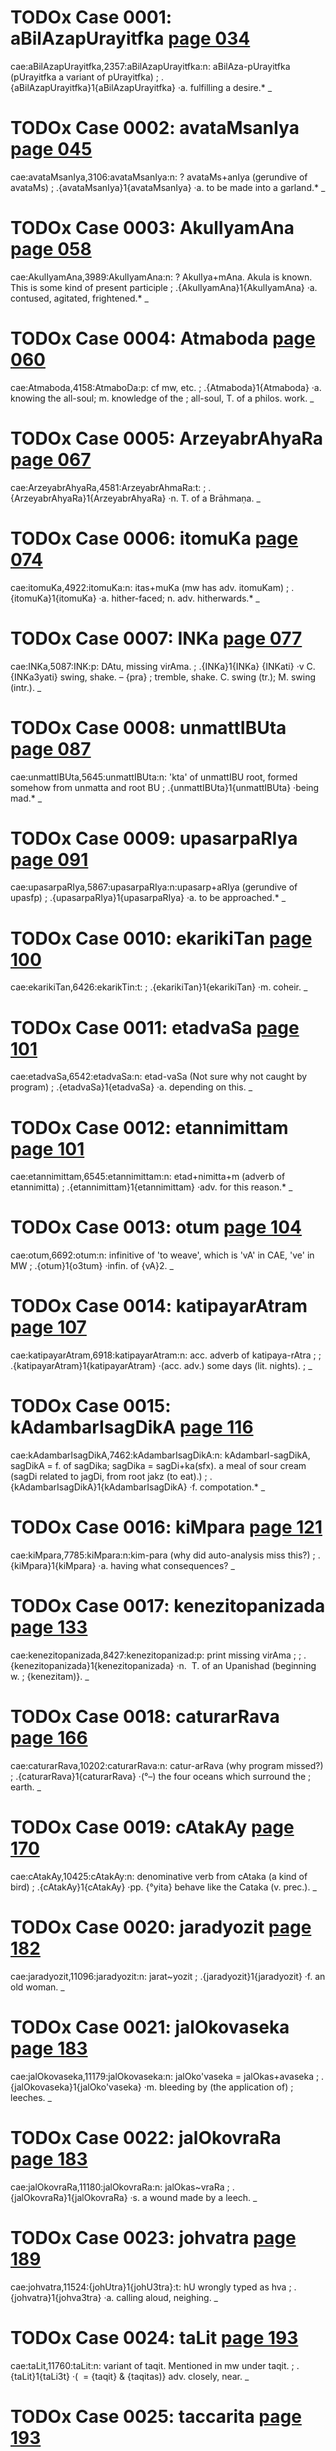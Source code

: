 * TODOx Case 0001: aBilAzapUrayitfka [[http://www.sanskrit-lexicon.uni-koeln.de/scans/awork/apidev/servepdf.php?dict=cae&page=034][page 034]] 
cae:aBilAzapUrayitfka,2357:aBilAzapUrayitfka:n: aBilAza-pUrayitfka  (pUrayitfka a variant of pUrayitfka)
;   .{aBilAzapUrayitfka}1{aBilAzapUrayitfka} ·a. fulfilling a desire.* _ 
* TODOx Case 0002: avataMsanIya [[http://www.sanskrit-lexicon.uni-koeln.de/scans/awork/apidev/servepdf.php?dict=cae&page=045][page 045]] 
cae:avataMsanIya,3106:avataMsanIya:n: ? avataMs+anIya  (gerundive of avataMs)
;   .{avataMsanIya}1{avataMsanIya} ·a. to be made into a garland.* _ 
* TODOx Case 0003: AkulIyamAna [[http://www.sanskrit-lexicon.uni-koeln.de/scans/awork/apidev/servepdf.php?dict=cae&page=058][page 058]] 
cae:AkulIyamAna,3989:AkulIyamAna:n: ? AkulIya+mAna.  Akula is known. This is some kind of present participle 
;   .{AkulIyamAna}1{AkulIyamAna} ·a. contused, agitated, frightened.* _ 
* TODOx Case 0004: Atmaboda [[http://www.sanskrit-lexicon.uni-koeln.de/scans/awork/apidev/servepdf.php?dict=cae&page=060][page 060]] 
cae:Atmaboda,4158:AtmaboDa:p:  cf mw, etc.
;   .{Atmaboda}1{Atmaboda} ·a. knowing the all-soul; m. knowledge of the
;  all-soul, T. of a philos. work. _ 
* TODOx Case 0005: ArzeyabrAhyaRa [[http://www.sanskrit-lexicon.uni-koeln.de/scans/awork/apidev/servepdf.php?dict=cae&page=067][page 067]] 
cae:ArzeyabrAhyaRa,4581:ArzeyabrAhmaRa:t:
;   .{ArzeyabrAhyaRa}1{ArzeyabrAhyaRa} ·n. T. of a Brāhmaṇa. _ 
* TODOx Case 0006: itomuKa [[http://www.sanskrit-lexicon.uni-koeln.de/scans/awork/apidev/servepdf.php?dict=cae&page=074][page 074]] 
cae:itomuKa,4922:itomuKa:n: itas+muKa  (mw has adv. itomuKam)
;   .{itomuKa}1{itomuKa} ·a. hither-faced; n. adv. hitherwards.* _ 
* TODOx Case 0007: INKa [[http://www.sanskrit-lexicon.uni-koeln.de/scans/awork/apidev/servepdf.php?dict=cae&page=077][page 077]] 
cae:INKa,5087:INK:p:  DAtu, missing virAma.
;   .{INKa}1{INKa} {INKati} ·v C. {INKa3yati} swing, shake. -- {pra}
;  tremble, shake. C. swing (tr.); M. swing (intr.). _ 
* TODOx Case 0008: unmattIBUta [[http://www.sanskrit-lexicon.uni-koeln.de/scans/awork/apidev/servepdf.php?dict=cae&page=087][page 087]] 
cae:unmattIBUta,5645:unmattIBUta:n:  'kta' of unmattIBU root, formed somehow from unmatta and root BU
;   .{unmattIBUta}1{unmattIBUta} ·being mad.* _ 
* TODOx Case 0009: upasarpaRIya [[http://www.sanskrit-lexicon.uni-koeln.de/scans/awork/apidev/servepdf.php?dict=cae&page=091][page 091]] 
cae:upasarpaRIya,5867:upasarpaRIya:n:upasarp+aRIya  (gerundive of upasfp)
;   .{upasarpaRIya}1{upasarpaRIya} ·a. to be approached.* _ 
* TODOx Case 0010: ekarikiTan [[http://www.sanskrit-lexicon.uni-koeln.de/scans/awork/apidev/servepdf.php?dict=cae&page=100][page 100]] 
cae:ekarikiTan,6426:ekarikTin:t:
;   .{ekarikiTan}1{ekarikiTan} ·m. coheir. _ 
* TODOx Case 0011: etadvaSa [[http://www.sanskrit-lexicon.uni-koeln.de/scans/awork/apidev/servepdf.php?dict=cae&page=101][page 101]] 
cae:etadvaSa,6542:etadvaSa:n: etad-vaSa  (Not sure why not caught by program)
;   .{etadvaSa}1{etadvaSa} ·a. depending on this. _ 
* TODOx Case 0012: etannimittam [[http://www.sanskrit-lexicon.uni-koeln.de/scans/awork/apidev/servepdf.php?dict=cae&page=101][page 101]] 
cae:etannimittam,6545:etannimittam:n: etad+nimitta+m  (adverb of etannimitta)
;   .{etannimittam}1{etannimittam} ·adv. for this reason.* _ 
* TODOx Case 0013: otum [[http://www.sanskrit-lexicon.uni-koeln.de/scans/awork/apidev/servepdf.php?dict=cae&page=104][page 104]] 
cae:otum,6692:otum:n: infinitive of 'to weave', which is 'vA' in CAE, 've' in MW
;   .{otum}1{o3tum} ·infin. of {vA}2. _ 
* TODOx Case 0014: katipayarAtram [[http://www.sanskrit-lexicon.uni-koeln.de/scans/awork/apidev/servepdf.php?dict=cae&page=107][page 107]] 
cae:katipayarAtram,6918:katipayarAtram:n: acc. adverb of katipaya-rAtra
;  
;  .{katipayarAtram}1{katipayarAtram} ·(acc. adv.) some days (lit. nights).
;  _ 
* TODOx Case 0015: kAdambarIsagDikA [[http://www.sanskrit-lexicon.uni-koeln.de/scans/awork/apidev/servepdf.php?dict=cae&page=116][page 116]] 
cae:kAdambarIsagDikA,7462:kAdambarIsagDikA:n: kAdambarI-sagDikA, sagDikA = f. of sagDika; sagDika = sagDi+ka(sfx).  a meal of sour cream (sagDi related to jagDi, from root jakz (to eat).)
;   .{kAdambarIsagDikA}1{kAdambarIsagDikA} ·f. compotation.* _ 
* TODOx Case 0016: kiMpara [[http://www.sanskrit-lexicon.uni-koeln.de/scans/awork/apidev/servepdf.php?dict=cae&page=121][page 121]] 
cae:kiMpara,7785:kiMpara:n:kim-para  (why did auto-analysis miss this?)
;   .{kiMpara}1{kiMpara} ·a. having what consequences? _ 
* TODOx Case 0017: kenezitopanizada [[http://www.sanskrit-lexicon.uni-koeln.de/scans/awork/apidev/servepdf.php?dict=cae&page=133][page 133]] 
cae:kenezitopanizada,8427:kenezitopanizad:p: print missing virAma
;  
;  .{kenezitopanizada}1{kenezitopanizada} ·n. ­ T. of an Upanishad  (beginning w.
;  {kenezitam)}. _ 
* TODOx Case 0018: caturarRava [[http://www.sanskrit-lexicon.uni-koeln.de/scans/awork/apidev/servepdf.php?dict=cae&page=166][page 166]] 
cae:caturarRava,10202:caturarRava:n: catur-arRava  (why program missed?)
;   .{caturarRava}1{caturarRava} ·(°--) the four oceans which surround the
;  earth. _ 
* TODOx Case 0019: cAtakAy [[http://www.sanskrit-lexicon.uni-koeln.de/scans/awork/apidev/servepdf.php?dict=cae&page=170][page 170]] 
cae:cAtakAy,10425:cAtakAy:n: denominative verb from cAtaka (a kind of bird)
;   .{cAtakAy}1{cAtakAy} ·pp. {°yita} behave like the Cataka (v. prec.). _ 
* TODOx Case 0020: jaradyozit [[http://www.sanskrit-lexicon.uni-koeln.de/scans/awork/apidev/servepdf.php?dict=cae&page=182][page 182]] 
cae:jaradyozit,11096:jaradyozit:n: jarat~yozit
;   .{jaradyozit}1{jaradyozit} ·f. an old woman. _ 
* TODOx Case 0021: jalOkovaseka [[http://www.sanskrit-lexicon.uni-koeln.de/scans/awork/apidev/servepdf.php?dict=cae&page=183][page 183]] 
cae:jalOkovaseka,11179:jalOkovaseka:n: jalOko'vaseka = jalOkas+avaseka
;   .{jalOkovaseka}1{jalOko'vaseka} ·m. bleeding by (the application of)
;  leeches. _ 
* TODOx Case 0022: jalOkovraRa [[http://www.sanskrit-lexicon.uni-koeln.de/scans/awork/apidev/servepdf.php?dict=cae&page=183][page 183]] 
cae:jalOkovraRa,11180:jalOkovraRa:n: jalOkas~vraRa 
;   .{jalOkovraRa}1{jalOkovraRa} ·s. a wound made by a leech. _ 
* TODOx Case 0023: johvatra [[http://www.sanskrit-lexicon.uni-koeln.de/scans/awork/apidev/servepdf.php?dict=cae&page=189][page 189]] 
cae:johvatra,11524:{johUtra}1{johU3tra}:t:  hU wrongly typed as hva
;   .{johvatra}1{johva3tra} ·a. calling aloud, neighing. _ 
* TODOx Case 0024: taLit [[http://www.sanskrit-lexicon.uni-koeln.de/scans/awork/apidev/servepdf.php?dict=cae&page=193][page 193]] 
cae:taLit,11760:taLit:n: variant of taqit.  Mentioned in mw under taqit.
;   .{taLit}1{taLi3t} ·( ­ = {taqit} & {taqitas)} adv. closely, near. _ 
* TODOx Case 0025: taccarita [[http://www.sanskrit-lexicon.uni-koeln.de/scans/awork/apidev/servepdf.php?dict=cae&page=193][page 193]] 
cae:taccarita,11748:taccarita:n: tad~carita  (sandhi)
;   .{taccarita}1{taccarita} ·a. of that conduct. _ 
* TODOx Case 0026: tatkAraRa [[http://www.sanskrit-lexicon.uni-koeln.de/scans/awork/apidev/servepdf.php?dict=cae&page=194][page 194]] 
cae:tatkAraRa,11783:tatkAraRa:n: tad~kAraRa (sandhi)
;   .{tatkAraRa}1{tatkAraRa} ·a. doing or causing that. _ 
* TODOx Case 0027: tatkAryakAraRAt [[http://www.sanskrit-lexicon.uni-koeln.de/scans/awork/apidev/servepdf.php?dict=cae&page=194][page 194]] 
cae:tatkAryakAraRAt,11785:tatkAryakAraRAt:n: abl. of tatkAryakAraRa = tad~kArya-kAraRa
;   .{tatkAryakAraRAt}1{tatkAryakAraRAt} ·(abl. adv.) for that (precise)
;  reason. _ 
* TODOx Case 0028: tatpratipAdaka [[http://www.sanskrit-lexicon.uni-koeln.de/scans/awork/apidev/servepdf.php?dict=cae&page=194][page 194]] 
cae:tatpratipAdaka,11812:tatpratipAdaka:n:tad~pratipAdaka
;   .{tatpratipAdaka}1{tatpratipAdaka} ·a. suggesting or teaching that. _ 
* TODOx Case 0029: tatsaKa [[http://www.sanskrit-lexicon.uni-koeln.de/scans/awork/apidev/servepdf.php?dict=cae&page=195][page 195]] 
cae:tatsaKa,11820:tatsaKa:n: tad~saKa
;   .{tatsaKa}1{tatsaKa} ·m. his (her, their) friend. _ 
* TODOx Case 0030: tatsaMbanDin [[http://www.sanskrit-lexicon.uni-koeln.de/scans/awork/apidev/servepdf.php?dict=cae&page=195][page 195]]  
cae:tatsaMbanDin,11824:tatsaMbanDin:n: tat~saMbanDin
;   .{tatsaMbanDin}1{tatsaMbanDin} ·a. connected with that (pers. or th.).
;  _ 
* TODOx Case 0031: tatsvarUpa [[http://www.sanskrit-lexicon.uni-koeln.de/scans/awork/apidev/servepdf.php?dict=cae&page=195][page 195]] 
cae:tatsvarUpa,11827:tatsvarUpa:n: tad~svarUpa
;   .{tatsvarUpa}1{tatsvarUpa} ·a. having the nature of that. _ 
* TODOx Case 0032: tadantarBUta [[http://www.sanskrit-lexicon.uni-koeln.de/scans/awork/apidev/servepdf.php?dict=cae&page=195][page 195]] 
cae:tadantarBUta,11846:tadantarBUta:n:tad-antar-BUta
;   .{tadantarBUta}1{tadantarBUta} ·a. being among or within (that). _ 
* TODOx Case 0033: tadarTin [[http://www.sanskrit-lexicon.uni-koeln.de/scans/awork/apidev/servepdf.php?dict=cae&page=195][page 195]] 
cae:tadarTin,11853:tadarTin:n:tad-arTin  (why missed by program?)
;   .{tadarTin}1{tadarTin} ·a. wishing for that (those). _ 
* TODOx Case 0034: tadupakArin [[http://www.sanskrit-lexicon.uni-koeln.de/scans/awork/apidev/servepdf.php?dict=cae&page=195][page 195]] 
cae:tadupakArin,11864:tadupakArin:n: tad-upakArin
;   .{tadupakArin}1{tadupakArin} ·a. helping to that, conducive. _ 
* TODOx Case 0035: tadupahita [[http://www.sanskrit-lexicon.uni-koeln.de/scans/awork/apidev/servepdf.php?dict=cae&page=195][page 195]] 
cae:tadupahita,11865:tadupahita:n: tad-upahita
;   .{tadupahita}1{tadupahita} ·a. dependent on that. _ 
* TODOx Case 0036: tadUna [[http://www.sanskrit-lexicon.uni-koeln.de/scans/awork/apidev/servepdf.php?dict=cae&page=195][page 195]] 
cae:tadUna,11866:tadUna:n: tad-Una
;   .{tadUna}1{tadUna} ·a. diminished by that. _ 
* TODOx Case 0037: tadBAgin [[http://www.sanskrit-lexicon.uni-koeln.de/scans/awork/apidev/servepdf.php?dict=cae&page=195][page 195]] 
cae:tadBAgin,11875:tadBAgin:n: tad-BAgin
;   .{tadBAgin}1{tadBAgin} ·a. responsible for that. [Pagē96] _ 
* TODOx Case 0038: tadyuta [[http://www.sanskrit-lexicon.uni-koeln.de/scans/awork/apidev/servepdf.php?dict=cae&page=196][page 196]] 
cae:tadyuta,11876:tadyuta:n: tad-yuta
;   .{tadyuta}1{tadyuta} ·a. ­ joined with that (pers. or thing), together.
;  _ 
* TODOx Case 0039: tapaHklama [[http://www.sanskrit-lexicon.uni-koeln.de/scans/awork/apidev/servepdf.php?dict=cae&page=197][page 197]] 
cae:tapaHklama,11958:tapaHklama:n: tapas~klama (sandhi)
;   .{tapaHklama}1{tapaHklama} ·a. exhausted by austerities. _ 
* TODOx Case 0040: tapaHkzama [[http://www.sanskrit-lexicon.uni-koeln.de/scans/awork/apidev/servepdf.php?dict=cae&page=197][page 197]] 
cae:tapaHkzama,11959:tapaHkzama:n: tapas~kzama (sanDi)
;   .{tapaHkzama}1{tapaHkzama} ·a. fit to bear austerities. [Pagē98] _ 
* TODOx Case 0041: tilakay [[http://www.sanskrit-lexicon.uni-koeln.de/scans/awork/apidev/servepdf.php?dict=cae&page=204][page 204]] 
cae:tilakay,12354:tilakay:n: denominative verb from tilaka. = mw tilakaya
;   .{tilakay}1{tilakay} {tilaka°yati} ·v pp. {tilakita} mark, ornament,
;  glorify. _ 
* TODOx Case 0042: tuvizWama [[http://www.sanskrit-lexicon.uni-koeln.de/scans/awork/apidev/servepdf.php?dict=cae&page=206][page 206]] 
cae:tuvizWama,12514:{tuvizWama}1{tuvi3zWama}:{tuvizwama}1{tuvi3zwama}:p: presume 'zw' is correct, acc. to MW, PW
;   .{tuvizWama}1{tuvi3zWama} ·(superl.) strongest, most powerful. _ 
* TODOx Case 0043: tvaMpada [[http://www.sanskrit-lexicon.uni-koeln.de/scans/awork/apidev/servepdf.php?dict=cae&page=215][page 215]] 
cae:tvaMpada,13070:tvaMpada:n: tvam~pada 
;   .{tvaMpada}1{tvaMpada} ·n. the word thou. _ 
* TODOx Case 0044: dAvane [[http://www.sanskrit-lexicon.uni-koeln.de/scans/awork/apidev/servepdf.php?dict=cae&page=224][page 224]] 
cae:dAvane,13600:dAvane:n: inf. of dA; cf MW dA
;   .{dAvane}1{dAva3ne} ·(dat. inf.) to give. _ 
* TODOx Case 0045: duHprasaha [[http://www.sanskrit-lexicon.uni-koeln.de/scans/awork/apidev/servepdf.php?dict=cae&page=229][page 229]] 
cae:duHprasaha,13885:duHprasaha:n: appears as a variant of duzprasaha. sandhi variant of dus+prasaha ?
;   .{duHprasaha}1{duHprasaha} ·-> {duzprasaha}. _ 
* TODOx Case 0046: dvijAdi [[http://www.sanskrit-lexicon.uni-koeln.de/scans/awork/apidev/servepdf.php?dict=cae&page=244][page 244]] 
cae:dvijAdi,14932:dvijAdi:n: dvija~Adi
;   .{dvijAdi}1{dvijAdi} ·m. Brahman and so on, i.e. caste. _ 
* TODOx Case 0047: DarmAvekzitA [[http://www.sanskrit-lexicon.uni-koeln.de/scans/awork/apidev/servepdf.php?dict=cae&page=249][page 249]] 
cae:DarmAvekzitA,15280:DarmAvekzitA:n:Darma~avekzi+tA  (avekzi cpd. form of avekzin)
;   .{DarmAvekzitA}1{DarmAvekzitA} ·f. respect for the law, sense of
;  duty.* _ 
* TODOx Case 0048: nazwacezWa [[http://www.sanskrit-lexicon.uni-koeln.de/scans/awork/apidev/servepdf.php?dict=cae&page=264][page 264]] 
cae:nazwacezWa,16018:nazwacezwa:p:  'cezwa' is word in cae and many others. Presume 'zW' is misprint
;   .{nazwacezWa}1{nazwacezWa} ·a. motionless. _ 
* TODOx Case 0049: nirdvadva [[http://www.sanskrit-lexicon.uni-koeln.de/scans/awork/apidev/servepdf.php?dict=cae&page=275][page 275]] 
cae:nirdvadva,16715:nirdvaMdva:t:
;   .{nirdvadva}1{nirdvadva} ·a. free from or indifferent about the
;  opposites (as heat and cold etc.); not standing in mutual relation;
;  uncontested, undisputed. _ 
* TODOx Case 0050: nirviRa [[http://www.sanskrit-lexicon.uni-koeln.de/scans/awork/apidev/servepdf.php?dict=cae&page=277][page 277]] 
cae:nirviRa,16839:nirviRRa:t:  'RR' ligature subtly differs from 'R'
;  
;  .{nirviRa}1{nirviRa} ·a. despondent, depressed; disgusted with, weary of
;  (abl., gen., loc., or --°); {anirviRacetas} a. having an undesponding
;  heart, constant. _ 
* TODOx Case 0051: nivedayitukAma [[http://www.sanskrit-lexicon.uni-koeln.de/scans/awork/apidev/servepdf.php?dict=cae&page=278][page 278]] 
cae:nivedayitukAma,16927:nivedayizukAma:p:  nivedayizu-kAma. nivedayizu is spelling in mw, pw and some other dictionaries. Presume 'itu' is misprint
;   .{nivedayitukAma}1{nivedayitukAma} ·a. wishing to relate.* _ 
* TODOx Case 0052: nivezwukAma [[http://www.sanskrit-lexicon.uni-koeln.de/scans/awork/apidev/servepdf.php?dict=cae&page=278][page 278]] 
cae:nivezwukAma,16936:nivezwakAma:p: nivezwa from niviz; presume the 'wu' is misprint
;   .{nivezwukAma}1{nivezwukAma} ·a. wishing to marry. _ 
* TODOx Case 0053: paYcapawwika [[http://www.sanskrit-lexicon.uni-koeln.de/scans/awork/apidev/servepdf.php?dict=cae&page=289][page 289]] 
cae:paYcapawwika,17571:paYcapawwika:n: paYca-pawwika, pawwika is m. of pawwikA, which has several meanings
;   .{paYcapawwika}1{paYcapawwika} ·m. N. of a man. _ 
* TODOx Case 0054: parAhla [[http://www.sanskrit-lexicon.uni-koeln.de/scans/awork/apidev/servepdf.php?dict=cae&page=299][page 299]] 
cae:parAhla,18068:parAhRa:t:   'hR' ligature is difficult.
;   .{parAhla}1{parAhla} ·m. the afternoon. _ 
* TODOx Case 0055: pUrvAhla [[http://www.sanskrit-lexicon.uni-koeln.de/scans/awork/apidev/servepdf.php?dict=cae&page=325][page 325]] 
cae:pUrvAhla,19792:pUrvAhRa:t:  'hR' ligature is dificult
;   .{pUrvAhla}1{pUrvAhla3} ·m. forenoon (lit. earlier day); loc. early in
;  the morning. _ 
* TODOx Case 0056: pUrvAhlika [[http://www.sanskrit-lexicon.uni-koeln.de/scans/awork/apidev/servepdf.php?dict=cae&page=325][page 325]] 
cae:pUrvAhlika,19793:pUrvAhRika:t: 'hR' ligature is dificult
;   .{pUrvAhlika}1{pUrvAhlika} ·f. {I} relating to the forenoon. _ 
* TODOx Case 0057: prakASay [[http://www.sanskrit-lexicon.uni-koeln.de/scans/awork/apidev/servepdf.php?dict=cae&page=330][page 330]] 
cae:prakASay,20071:prakASay:n: verb. prob. causal of prakAS
;   .{prakASay}1{prakASay} {prakASa°yati} ·v -> {kAS}. _ 
* TODOx Case 0058: prARakfcCa [[http://www.sanskrit-lexicon.uni-koeln.de/scans/awork/apidev/servepdf.php?dict=cae&page=350][page 350]] 
cae:prARakfcCa,21221:prARakfcCra:t: the 'r' gets lost in complicated ligature
;   .{prARakfcCa}1{prARakfcCa} ·n. danger of life. _ 
* TODOx Case 0059: prAtarahla [[http://www.sanskrit-lexicon.uni-koeln.de/scans/awork/apidev/servepdf.php?dict=cae&page=350][page 350]] 
cae:prAtarahla,21276:prAtarahRa:t: 'hR' difficult ligature. MW, PWG have pratar-ahna; PW has 'prAtarahRa'
;   .{prAtarahla}1{prAtarahla} ·m. early morning. _ 
* TODOx Case 0060: prAvfRmeGa [[http://www.sanskrit-lexicon.uni-koeln.de/scans/awork/apidev/servepdf.php?dict=cae&page=352][page 352]] 
cae:prAvfRmeGa,21378:prAvfRmeGa:n:  prAvfz~meGa  (sandhi z->R - cf MW pravfR)
;   .{prAvfRmeGa}1{prAvfRmeGa} ·m. rain-cloud. _ 
* TODOx Case 0061: prAhla [[http://www.sanskrit-lexicon.uni-koeln.de/scans/awork/apidev/servepdf.php?dict=cae&page=352][page 352]] 
cae:prAhla,21411:prAhRa:t:
;   .{prAhla}1{prAhla} ·m. morning, forenoon. _ 
* TODOx Case 0062: PaladarBodaka [[http://www.sanskrit-lexicon.uni-koeln.de/scans/awork/apidev/servepdf.php?dict=cae&page=356][page 356]] 
cae:PaladarBodaka,21633:PaladarBodaka:n: Pala-darBa~udaka
;   .{PaladarBodaka}1{PaladarBodaka} ·n. fruit, Darbha grass, and water. _ 
* TODOx Case 0063: buDnaya [[http://www.sanskrit-lexicon.uni-koeln.de/scans/awork/apidev/servepdf.php?dict=cae&page=365][page 365]] 
cae:buDnaya,22189:buDnya:t:
;   .{buDnaya}1{buDnaya3} ·a. being on the ground or in the depth; w.
;  {a3hi} m. the serpent of the deep. _ 
* TODOx Case 0064: BUBAra [[http://www.sanskrit-lexicon.uni-koeln.de/scans/awork/apidev/servepdf.php?dict=cae&page=383][page 383]] 
cae:BUBAra,23108:BUBAra:n: BU-BAra 
;   .{BUBAra}1{BUBAra} ·m. the bearing or the burden of the earth. _ 
* TODOx Case 0065: BfNgAli [[http://www.sanskrit-lexicon.uni-koeln.de/scans/awork/apidev/servepdf.php?dict=cae&page=385][page 385]] 
cae:BfNgAli,23217:BfNgAli:n: BfNga~ali ?
;   .{BfNgAli}1{BfNgAli} ·f. = {BfNgasArTa}. _ 
* TODOx Case 0066: mannimittam [[http://www.sanskrit-lexicon.uni-koeln.de/scans/awork/apidev/servepdf.php?dict=cae&page=398][page 398]] 
cae:mannimittam,23973:mannimittam:n: mad~nimitta + m (sandhi), mad used for asmad in cpd
;   .{mannimittam}1{mannimittam} ·adv. for my sake. _ 
* TODOx Case 0067: mutiba [[http://www.sanskrit-lexicon.uni-koeln.de/scans/awork/apidev/servepdf.php?dict=cae&page=414][page 414]] 
cae:mutiba,25015:mutiba:n:  ?  cannot find derivation
;   .{mutiba}1{mutiba} ·m. pl. N. of a people. _ 
* TODOx Case 0068: mfcCakawi [[http://www.sanskrit-lexicon.uni-koeln.de/scans/awork/apidev/servepdf.php?dict=cae&page=418][page 418]] 
cae:mfcCakawi,25216:mfcCakawi:n: mfd~Sakawi (sandhi) (mfc icf. mfd (clay)) Sakawi = SakawI (cart)
;   .{mfcCakawi}1{mfcCakawi} ·f. a toy-cart made of clay; T. of a drama. _ 
* TODOx Case 0069: mfnmayUra [[http://www.sanskrit-lexicon.uni-koeln.de/scans/awork/apidev/servepdf.php?dict=cae&page=419][page 419]] 
cae:mfnmayUra,25294:mfnmayUra:n:  mfd~mayUra  (Sandhi)
;   .{mfnmayUra}1{mfnmayUra} ·m. a peacock made of clay. _ 
* TODOx Case 0070: yajaTAya [[http://www.sanskrit-lexicon.uni-koeln.de/scans/awork/apidev/servepdf.php?dict=cae&page=424][page 424]] 
cae:yajaTAya,25551:yajaTAya:n: verb form (dative infinitive of yaj)
;   .{yajaTAya}1{yaja3TAya} ·dat. ­ inf. to {yaj}1. _ 
* TODOx Case 0071: rAtryahan [[http://www.sanskrit-lexicon.uni-koeln.de/scans/awork/apidev/servepdf.php?dict=cae&page=448][page 448]] 
cae:rAtryahan,26923:rAtryahan:n:  rAtri~ahan (sandhi)
;   .{rAtryahan}1{rAtryahan} ·n. du. night and day. _ 
* TODOx Case 0072: rujAy [[http://www.sanskrit-lexicon.uni-koeln.de/scans/awork/apidev/servepdf.php?dict=cae&page=451][page 451]] 
cae:rujAy,27083:rujAy:n:  denominative verb from 'ruj', = mw rujAya
;   .{rujAy}1{rujAy} ·pp. {rujAyamAna} causing pain, aching.* _ 
* TODOx Case 0073: vaRikpIqA [[http://www.sanskrit-lexicon.uni-koeln.de/scans/awork/apidev/servepdf.php?dict=cae&page=469][page 469]] 
cae:vaRikpIqA,27963:vaRikpIqA:n: vaRij~pIqA (sandhi)
;   .{vaRikpIqA}1{vaRikpIqA} ·f. a merchant's torment. _ 
* TODOx Case 0074: vanajyosnI [[http://www.sanskrit-lexicon.uni-koeln.de/scans/awork/apidev/servepdf.php?dict=cae&page=471][page 471]] 
cae:vanajyosnI,28067:vanajyotsnI:p:  vana-jyotsnI ; missing 't' presumed misprint
;   .{vanajyosnI}1{vanajyosnI} ·f. Light of the Grove (poet. N. of a
;  plant).* _ 
* TODOx Case 0075: valkalAmbaraDAraRa [[http://www.sanskrit-lexicon.uni-koeln.de/scans/awork/apidev/servepdf.php?dict=cae&page=477][page 477]] 
cae:valkalAmbaraDAraRa,28436:valkalAmbaraDAraRa:n: valkala~ambara-DAraRa
;   .{valkalAmbaraDAraRa}1{valkalAmbaraDAraRa} ·n. the wearing of
;  bark-clothes. _ 
* TODOx Case 0076: vidyADaramahAcakravarnin [[http://www.sanskrit-lexicon.uni-koeln.de/scans/awork/apidev/servepdf.php?dict=cae&page=495][page 495]] 
cae:vidyADaramahAcakravarnin,29496:vidyADaramahAcakravartin:p:  cf MW, PW. 
;   .{vidyADaramahAcakravarnin}1{vidyADaramahAcakravarnin} ·m. supreme
;  king of the Vidyādharas, abstr. {°rtitA} f. _ 
* TODOx Case 0077: samillatA [[http://www.sanskrit-lexicon.uni-koeln.de/scans/awork/apidev/servepdf.php?dict=cae&page=595][page 595]] 
cae:samillatA,35408:samillatA:n: samiD~latA   (sandhi)
;   .{samillatA}1{samillatA} ·f. a creeping plant serving for fuel. _ 
* TODOx Case 0078: sarvAhla [[http://www.sanskrit-lexicon.uni-koeln.de/scans/awork/apidev/servepdf.php?dict=cae&page=604][page 604]] 
cae:sarvAhla,35989:sarvAhRa:t:
;   .{sarvAhla}1{sarvAhla3} ·m. the whole day. _ 
* TODOx Case 0079: sasaKIjanA [[http://www.sanskrit-lexicon.uni-koeln.de/scans/awork/apidev/servepdf.php?dict=cae&page=606][page 606]] 
cae:sasaKIjanA,36130:sasaKIjanA:n: sa+saKIjanA, saKIjanA = f. of saKIjana
;   .{sasaKIjanA}1{sasaKIjanA} ·f. along with the (female) friends. _ 
* TODOx Case 0080: suraBizWama [[http://www.sanskrit-lexicon.uni-koeln.de/scans/awork/apidev/servepdf.php?dict=cae&page=627][page 627]] 
cae:suraBizWama,37562:{suraBizWama}1{suraBi3zWama}:{suraBizwama}1{suraBi3zwama}:p:  cf mw, pw.  presume 'zW' is misprint
;   .{suraBizWama}1{suraBi3zWama} ·(superl.) most fragrant or lovely. _ 
* TODOx Case 0081: sOkumAra [[http://www.sanskrit-lexicon.uni-koeln.de/scans/awork/apidev/servepdf.php?dict=cae&page=636][page 636]] 
cae:sOkumAra,38163:sOkumAra:n:  stated as variant of sOkumArya. Related to su-kumAra
;   .{sOkumAra}1{sOkumAra*} ·n. ­ tenderness, delicacy. _ 
* TODOx Case 0082: svayaMDArita [[http://www.sanskrit-lexicon.uni-koeln.de/scans/awork/apidev/servepdf.php?dict=cae&page=651][page 651]] 
cae:svayaMDArita,38966:svayaMDArita:n: svayam~DArita  (sandhi)
;   .{svayaMDArita}1{svayaMDArita} ·a. self-worn (ornament).* _ 
